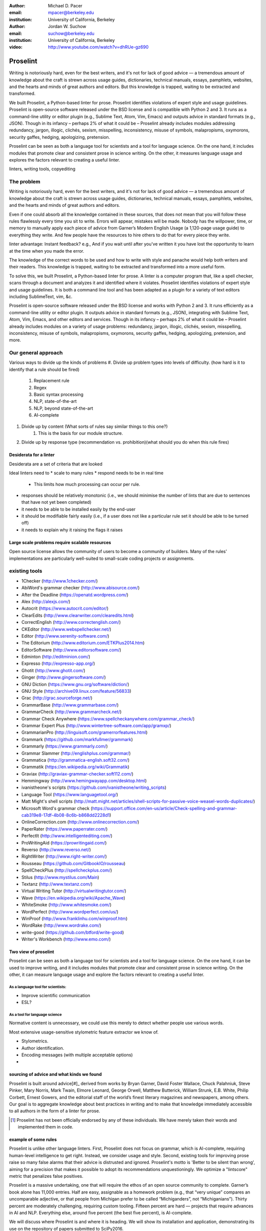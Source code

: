 :author: Michael D. Pacer
:email: mpacer@berkeley.edu
:institution: University of California, Berkeley

:author: Jordan W. Suchow
:email: suchow@berkeley.edu
:institution: University of California, Berkeley

:video: http://www.youtube.com/watch?v=dhRUe-gz690

------------------------------------------------
Proselint
------------------------------------------------

.. class:: abstract

   Writing is notoriously hard, even for the best writers, and it's not for lack of good advice — a tremendous amount of knowledge about the craft is strewn across usage guides, dictionaries, technical manuals, essays, pamphlets, websites, and the hearts and minds of great authors and editors. But this knowledge is trapped, waiting to be extracted and transformed.

   We built Proselint, a Python-based linter for prose. Proselint identifies violations of expert style and usage guidelines. Proselint is open-source software released under the BSD license and is compatible with Python 2 and 3. It runs as a command-line utility or editor plugin (e.g., Sublime Text, Atom, Vim, Emacs) and outputs advice in standard formats (e.g., JSON). Though in its infancy – perhaps 2% of what it could be – Proselint already includes modules addressing redundancy, jargon, illogic, clichés, sexism, misspelling, inconsistency, misuse of symbols, malapropisms, oxymorons, security gaffes, hedging, apologizing, pretension. 

   Proselint can be seen as both a language tool for scientists and a tool for language science. On the one hand, it includes modules that promote clear and consistent prose in science writing. On the other, it measures language usage and explores the factors relevant to creating a useful linter.

.. class:: keywords

   linters, writing tools, copyediting

The problem
===========

Writing is notoriously hard, even for the best writers, and it's not for lack of good advice — a tremendous amount of knowledge about the craft is strewn across usage guides, dictionaries, technical manuals, essays, pamphlets, websites, and the hearts and minds of great authors and editors.

Even if one could absorb all the knowledge contained in these sources, that does not mean that you will follow these rules flawlessly every time you sit to write. Errors will appear, mistakes will be made. Nobody has the willpower, time, or memory to manually apply each piece of advice from Garner’s Modern English Usage (a 1,120-page usage guide) to everything they write. And few people have the resources to hire others to do that for every piece they write.

linter advantage: Instant feedback? e.g.,
And if you wait until after you've written it you have lost the opportunity to learn at the time when you made the error. 

The knowledge of the correct words to be used and how to write with style and panache would help both writers and their readers. This knowledge is trapped, waiting to be extracted and transformed into a more useful form.

To solve this, we built Proselint, a Python-based linter for prose. 
A linter is a computer program that, like a spell checker, scans through a document and analyzes it and identified where it violates. 
Proselint identifies violations of expert style and usage guidelines.
It is both a command line tool and has been adapted as a plugin for a variety of text editors including SublimeText, vim, &c.

Proselint is open-source software released under the BSD license and works with Python 2 and 3. It runs efficiently as a command-line utility or editor plugin. It outputs advice in standard formats (e.g., JSON), integrating with Sublime Text, Atom, Vim, Emacs, and other editors and services. Though in its infancy – perhaps 2% of what it could be – Proselint already includes modules on a variety of usage problems: redundancy, jargon, illogic, clichés, sexism, misspelling, inconsistency, misuse of symbols, malapropisms, oxymorons, security gaffes, hedging, apologizing, pretension, and more. 




Our general approach
====================

Various ways to divide up the kinds of problems
#. Divide up problem types into levels of difficulty. (how hard is it to identify that a rule should be fired)
    #. Replacement rule
    #. Regex
    #. Basic syntax processing
    #. NLP, state-of-the-art
    #. NLP, beyond state-of-the-art
    #. AI-complete
#. Divide up by content (What sorts of rules say similar things to this one?)
    #. This is the basis for our module structure.
#. Divide up by response type (recommendation vs. prohibition)(what should you do when this rule fires)

Desiderata for a linter
-----------------------

Desiderata are a set of criteria that are looked 

Ideal linters need to 
* scale to many rules
* respond needs to be in real time
    * This limits how much processing can occur per rule.
* responses should be relatively monotonic (i.e., we should minimise the number of lints that are due to sentences that have not yet been completed)
* it needs to be able to be installed easily by the end-user
* it should be modifiable fairly easily (i.e., if a user does not like a particular rule set it should be able to be turned off)
* it needs to explain why it raising the flags it raises


Large scale problems require scalable resources
-----------------------------------------------

Open source license allows the community of users to become a community of builders. 
Many of the rules' implementations are particularly well-suited to small-scale coding projects or assignments.



existing tools
==============

* 1Checker (http://www.1checker.com/)
* AbiWord's grammar checker (http://www.abisource.com/)
* After the Deadline (https://openatd.wordpress.com/)
* Alex (http://alexjs.com/)
* Autocrit (https://www.autocrit.com/editor/)
* ClearEdits (http://www.clearwriter.com/clearedits.html)
* CorrectEnglish (http://www.correctenglish.com/)
* CKEditor (http://www.webspellchecker.net/)
* Editor (http://www.serenity-software.com/)
* The Editorium (http://www.editorium.com/ETKPlus2014.htm)
* EditorSoftware (http://www.editorsoftware.com/)
* Edminton (http://editminion.com/)
* Expresso (http://expresso-app.org/)
* Ghotit (http://www.ghotit.com/)
* Ginger (http://www.gingersoftware.com/)
* GNU Diction (https://www.gnu.org/software/diction/)
* GNU Style (http://archive09.linux.com/feature/56833)
* Grac (http://grac.sourceforge.net/)
* GrammarBase (http://www.grammarbase.com/)
* GrammarCheck (http://www.grammarcheck.net/)
* Grammar Check Anywhere (https://www.spellcheckanywhere.com/grammar_check/)
* Grammar Expert Plus (http://www.wintertree-software.com/app/gramxp/)
* GrammarianPro (http://linguisoft.com/gramerrorfeatures.html)
* Grammark (https://github.com/markfullmer/grammark)
* Grammarly (https://www.grammarly.com/)
* Grammar Slammer (http://englishplus.com/grammar/)
* Grammatica (http://grammatica-english.soft32.com/)
* Grammatik (https://en.wikipedia.org/wiki/Grammatik)
* Graviax (http://graviax-grammar-checker.soft112.com/)
* Hemmingway (http://www.hemingwayapp.com/desktop.html)
* ivanistheone's scripts (https://github.com/ivanistheone/writing_scripts)
* Language Tool (https://www.languagetool.org/)
* Matt Might's shell scripts (http://matt.might.net/articles/shell-scripts-for-passive-voice-weasel-words-duplicates/)
* Microsoft Word's grammar check (https://support.office.com/en-us/article/Check-spelling-and-grammar-cab319e8-17df-4b08-8c6b-b868dd2228d1)
* OnlineCorrection.com (http://www.onlinecorrection.com/)
* PaperRater (https://www.paperrater.com/)
* PerfectIt (http://www.intelligentediting.com/)
* ProWritingAid (https://prowritingaid.com/)
* Reverso (http://www.reverso.net/)
* RightWriter (http://www.right-writer.com/)
* Rousseau (https://github.com/GitbookIO/rousseau)
* SpellCheckPlus (http://spellcheckplus.com/)
* Stilus (http://www.mystilus.com/Main)
* Textanz (http://www.textanz.com/)
* Virtual Writing Tutor (http://virtualwritingtutor.com/)
* Wave (https://en.wikipedia.org/wiki/Apache_Wave)
* WhiteSmoke (http://www.whitesmoke.com/)
* WordPerfect (http://www.wordperfect.com/us/)
* WinProof (http://www.franklinhu.com/winproof.htm)
* WordRake (http://www.wordrake.com/)
* write-good (https://github.com/btford/write-good)
* Writer's Workbench (http://www.emo.com/)


.. the principles we've identified
.. -------------------------------

.. Low false positive rates

.. how our tool address or uses each of those principles
.. -----------------------------------------------------

Two view of proselint
---------------------

Proselint can be seen as both a language tool for scientists and a tool for language science. 
On the one hand, it can be used to improve writing, and it includes modules that promote clear and consistent prose in science writing. On the other, it can measure language usage and explore the factors relevant to creating a useful linter.


As a language tool for scientists:
^^^^^^^^^^^^^^^^^^^^^^^^^^^^^^^^^^

* Improve scientific communication
* ESL?


As a tool for language science
^^^^^^^^^^^^^^^^^^^^^^^^^^^^^^

Normative content is unnecessary, we could use this merely to detect whether people use various words.

Most extensive usage-sensitive stylometric feature extractor we know of. 


* Stylometrics.
* Author identification.
* Encoding messages (with multiple acceptable options)
* 




sourcing of advice and what kinds we found
------------------------------------------

Proselint is built around advice[#]_ derived from works by Bryan Garner, David Foster Wallace, Chuck Palahniuk, Steve Pinker, Mary Norris, Mark Twain, Elmore Leonard, George Orwell, Matthew Butterick, William Strunk, E.B. White, Philip Corbett, Ernest Gowers, and the editorial staff of the world’s finest literary magazines and newspapers, among others. Our goal is to aggregate knowledge about best practices in writing and to make that knowledge immediately accessible to all authors in the form of a linter for prose.

.. [#] Proselint has not been officially endorsed by any of these individuals. We have merely taken their words and implemented them in code. 


example of some rules
---------------------

Proselint is unlike other language linters. First, Proselint does not focus on grammar, which is AI-complete, requiring human-level intelligence to get right. Instead, we consider usage and style. Second, existing tools for improving prose raise so many false alarms that their advice is distrusted and ignored. Proselint's motto is 'Better to be silent than wrong', aiming for a precision that makes it possible to adopt its recommendations unquestioningly. We optimize a "lintscore" metric that penalizes false positives.

Proselint is a massive undertaking, one that will require the ethos of an open source community to complete. Garner’s book alone has 11,000 entries. Half are easy, assignable as a homework problem (e.g., that “very unique” compares an uncomparable adjective, or that people from Michigan prefer to be called “Michiganders”, not “Michiganians”). Thirty percent are moderately challenging, requiring custom tooling. Fifteen percent are hard — projects that require advances in AI and NLP. Everything else, around five percent (the best five percent), is AI-complete.

We will discuss where Proselint is and where it is heading. We will show its installation and application, demonstrating its use on the repository of papers submitted to SciPy2016.

Proselint is fertile ground for growing an open-source community. It has trivial subproblems and lofty goals, an immediate impact and a long future.

Approach
--------

Check usage, not grammar
^^^^^^^^^^^^^^^^^^^^^^^^

Proselint does not focus on grammar, which is at once too easy and too hard. 
Grammar is "too easy" because, for most native speakers, grammatical errors are easily identified (if not easily fixed).
The errors that would leave the greatest negative impression will often appear to be glaring from the perspective of native speakers. 
That would reduce a linter's job to catching mistakes in execution rather than in intent, obviating any chance of helping a writer improve in the course of her writing. 
On the other hand, more subtle errors like long range plurality noun-verb agreement requires[#]_  can evade even native speakers.
But it is precisely *because* these errors can pass by unnoticed that they can be safely ignored.

More pressingly, grammar is "too hard" because, in its most general form, detecting grammatical errors is AI-complete.
That is, it requires human-level intelligence and native speaker expertise to get things right(and even then it might not be enough). Furthermore, even if we did have the tools to identify grammatical rules, using those tools (by )

Instead, we consider errors of usage and style: redundancy, jargon, illogic, clichés, sexism, misspelling, inconsistency, misuse of symbols, malapropisms, oxymorons, security gaffes, hedging, apologizing, pretension, and more.

.. [#] Note that this was a purposefully placed noun-verb plurality agreement error. While potentially detectable, it is not as obviously problematic to the average speaker, meaning that rules like this are less crucial. 

Wield a rapier not a cudgel
^^^^^^^^^^^^^^^^^^^^^^^^^^^

Existing tools for improving prose raise so many false alarms that their advice can not be trusted. The writer must carefully consider whether to accept or reject each change.

We aim for a tool so precise that it becomes possible to unquestioningly adopt its recommendations and still come out ahead — with stronger, tighter prose. 
Better to be quiet and authoritative than loud and unreliable. 

To do this we limit the number of false positives, by measuring the performance performance of proselint by tracking its lintscore.

The lintscore is defined as 

.. math::
    \frac{T^{k+1}}{(T+F)^k}

where k is a free parameter that allows you to determine the degree to which the false positive rate is sensitive to the absolute number of true corrections versus the proportion of errors identified that are true positives. If instead we used the raw, scaled false positive rate :math:`\frac{T^{k}}{(T+F)^k}`, *k* becomes a temperature paramter that merely adjusts the implicit scale penalising false negatives in terms of how far it makes the value from 1.0 (or 100%).

This score does not take into account false negatives or true negatives, and the reason it does not is worth mentioning as it illustrates one of the core problems with prose linting.

False negatives can be understood in terms of cases where a rule should have activated and flagged the text, but failed to do so. True negatives can be understood as those opportunities where a rule was applied and successfully did not raise an error. Both of these ideas are problematic when analysing prose in a way that may not in other signal detection problems. Thus a full recall-precision curve analysis seems inappropriate in this domain.

*Problem 0*: Building off of a default
""""""""""""""""""""""""""""""""""""""

In a tautological sense, every editor has a version of proselint (and any other automated writing aid) already installed, it is merely installed with the null rule-set.
That is, the set of rules that claim no substrings anywhere have any faults whatsoever; literally, anything goes.
Any time one will attempt to convince someone to adopt a tool, that tool needs to demonstrate itself as better than this default.

If people's prose was littered with errors to an egregious degree this default would not suffice.
But people are competent writers.
Proselint and other writing aids aim to polish what is already fairly good prose.
Thus, we can expect that any appropriate rule-set can expect to be invoked sparingly. 

Sparse use of the ruleset means that the positive statements are distinguished from the background of the null rule-set.
Because positives are what distinguish a writing aid, focusing on the false positive and true positive ratio
Negative statements are the remnants of the null rule-set, meaning they are less indicative of the quality of the linter .


*Problem 1*: Magnitude of "potential activations"
"""""""""""""""""""""""""""""""""""""""""""""""""

It is not clear how many chances there are for a rule to be activated when one considers analysing prose. It could be at the sentence level or it could be at the word level, or it could be at the pairs of words level. If we are maximally generous, any subset of words could comprise a potential activation instance for a rule, meaning that the number of rule opportunities in the most liberal terms is the Bell number of the number of words in any document being analysed.

That means that without further specification, the number will grow extremely rapidly. If this occurs and the rule set is sparsely activated(it has specifically tailored rules in the manner of proselint), this means that the true negative score will be near 1, because there were so many opportunities for rules to be applied and they were not. If this occurs and the rule set is densely activated, the recommendations in aggregate will be incomprehensible as they will be so densely packed as to be unable to represent a coherent claim about the totality of the text.


*Problem 2*: Arbitrariness of "potential activations"
"""""""""""""""""""""""""""""""""""""""""""""""""""""

If on the other hand you were to come up with a criterion that limits the number of potential activations, you now have an arbitrary criterion (likely defined by your language theory itself) that determines what counts as a potential activation. If different language theories postulate a set of potential activations that is neither a subset nor a superset of your rules, those language theories would then be incommeasurable [#]_.


.. [#] Note that this is not a problem for false positives because any rule that is not present in another theory can be treated as either a null result or a false positive by the theory lacking the rule. This stems from the fact that by default, all documents are already being analysed by the "null language theory" which states that there are no errors in any text. This gives a ground from which errors can be built up (since defining them in terms of the set of potential activations is so difficult) rather than winnowed down.

*Problem 3*: Infinitude/nonuniqueness of "potential activations"
""""""""""""""""""""""""""""""""""""""""""""""""""""""""""""""""

The same string (a sentence, for instance) can be analysed as being an error by two different theories for entirely different reasons. It is unclear whether two rules that identify the same text as problematic but differ in their justifications are in agreement or disagreement.

There are an infinite number of possible rule sets (in general), in the same way that there are an infinite number of possible strings.
So, if we consider all possible rule sets for evaluating any finite bit of prose, there will always be an infinite number of potential interpretations. Because those interpretations could conflict with one another while agreeing in a set theoretic sense on which substrings are to be flagged, you cannot count on any agreement that is characterised only in terms of the strings to be uniquely identifiable and associated with any particular set of potential activations.

*Problem 4*: False negatives are undefined without a positive model
"""""""""""""""""""""""""""""""""""""""""""""""""""""""""""""""""""

Finally, false negatives lack meaning without some particular positive model to be contrasted against the model under consideration.
A false negative states that a violation occurred that was not identified.
But one cannot say that a violation occurred without specifying what violation was that occurred, meaning that a positive model for identifying which violations were possible in the first place is neeeded.

Our implicit comparison is to the null model.
And the defining feature of the null-model is that it makes no positive statements at all.
Given that, there are no potential positive statements that proselint could miss. 
All negative statements are true negatives by fiat. 
For the least interesting reason possible, proselint has a perfect false-negative rate. 


.. proselint is precise. 

Assessing false positive rates
^^^^^^^^^^^^^^^^^^^^^^^^^^^^^^

Unfortunately despite their cruciality, false positive rates pose quite a challenge as an assessment criterion.

Notably, a false positive is difficult (if not impossible) to identify without some kind of human intervention. 
Any automated system for determining whether some string of text is or is not an error is itself a normative theory of prose style as embodied in those determinations.
While it may not be a *linter* per se – for example, because of the speed or manner with which it is providing the statements – it is nonetheless equivalent to the normative role proselint plays.
Thus, while we would be able to provide comparisons between the recommendations offered for the same text by different normative language theories, that would not give us a good measure of false positives as it matters in terms of establishing trust with users.

To build the kind of trust, we need to be precisely attuned to the linguistic intuitions of human writers themselves. 
There is no way of knowing that a linting rule activation was successful or unsuccessful without direct feedback.
This is why we have developed a corpus of writings from well-established publications and manually coded them to identify false and true positives. 
It is this corpus that we use to measure proselint's lintscore. 

One of the biggest hindrances for adding new rules (at all) and more complicated and nuanced rules (in particular) stems from the difficulty of efficiently measuring how they affect our lintscore.
A key feature in growing proselint's capabilities will be establishing some mechanism for more efficiently inferring false positives.

Source advice from experts
^^^^^^^^^^^^^^^^^^^^^^^^^^
This is one part of the motivation for using only expert language guides — they are human prose crafters who have honed their skills at identifying well and poorly styled prose.
Nonetheless, because even those experts would allow 

proselint defers to the world’s greatest writers and editors. We didn’t make up this advice on our own. Instead, we aggregated their expertise, giving you direct access to humanity’s collective understanding about the craft of writing.

Contribution structure
----------------------

Issues are on github repo. 

Any new rules need to be accompanied by an expert source meriting the inclusion of the rule. 

Final decision of whether to include it in the default set of rules is up to us.

We have not included rule modules that are by default left off but can be turned on. 
Though we are not opposed to this in principle, it is difficult to see why we should do so. 
If someone wants to include rules that are not properly attributed, they are welcome to add the module to their own linter. 
We want to make that process simple. 
If someone wants to include rules that are properly attributed it is unclear why we would ever want to turn them off by default.
Furthermore, doing so would weaken our emphasis on encouraging contributions while leaving open the door for extensive customisation to adapt to your personal "style".


Internal structure
------------------

Rule modules
^^^^^^^^^^^^

Proselint rules are organized into modules that reflect the structure on language advice found in usage guides. For example, Proselint includes a module `terms` that encourages idiomatic usage of vocabulary. It has as submodules specific kinds of terms that can be found as entries in usage guides. For example, one such submodule, `terms.venery`,pertains to *venery terms*, which arose from hunting tradition and are used to describe groups of particular animals --- e.g., a "pride" of lions, or a "murmuration" of starlings. Another such submodule, `terms.denizen_labels`, pertains to *demonyms*, which are used to describe people from a particular place --- e.g., *New Yorkers* (New York), *Mancunians* (Manchester), or *Novocastrians* (Newcastle).

Organizing rules into modules is useful both because it allows for a logical separation of similar rules, which often require similar computational machinery to implement, and also because it allows users to include and exclude rules at a higher level of abstraction than an individual word or phrase. One open challenge is how to allow customization at a level more finely grained than a submodule.

Rule templates
^^^^^^^^^^^^^^

Memoization
^^^^^^^^^^^

One of our goals is for Proselint to be efficient, able to run over a document in realtime as an author writes it. To achieve this goal, it is helpful to avoid redundant computation by storing the results of expensive function calls from one run of the linter to the next, a technique called memoization. For example, consider that many of Proselint's checks can operate at the level of a paragraph, and most paragraphs do not change when a sizable document is being edited --- at the extreme, where the linter is run after each keystroke, this is true by definition. By running checks over paragraphs, and recomputing only when the paragraph has changed, otherwise returning the memoized result, it is possible to reduce the total amount of computation and thus improve the linter's running time.

Future
------

Prosewash
^^^^^^^^^
Next steps: more intense processing with riskier rules
False positive checking with crowd sourcing
Feedsback to improve proselint

One reason to have rules off by default but included might be because of their effect on the false positive rate.

Concerns around normativity in prose styling
--------------------------------------------

One of the most common critiques of proselint is a concern that introducing any kind of linter-like process to the act of writing prose would in some way diminish the ability for authors to express themselves creatively.
These arguments suggest that authors will find themselves limited in the set of things that are consistent with the linter's rules, and as a result that this will have a homogenising effect on prose.
There are many nuances around how exactly this is stated, but that general gist covers the core of the critique. 

To this critique there are several possible responses.
The first few apply in general, the latter apply in the case of scientific and technical writing.



solution-recommendations are more likely to produce a homogenizing effect because they have a driving effect, wherein using a particular set of words is deemed superior to another set of words. Much in the way that the diversity of life-forms has arisen because of selective pressures, by eliminating the least fit combinations of words, the native variation in writing can flourish all the more readily.

Existing modules
----------------

Here is a list of what <tt>proselint</tt> checks.

.. table:: What Proselint checks. :label:`checks`

   +-------------------------------+---------------------------------------------+
   | ID                            | Description                                 |
   +===============================+=============================================+
   |`airlinese.misc`               | Avoiding jargon of the airline industry     |
   +-------------------------------+---------------------------------------------+
   |`annotations.misc`             | Catching annotations left in the text       |
   +-------------------------------+---------------------------------------------+
   |`archaism.misc`                | Avoiding archaic forms                      |
   +-------------------------------+---------------------------------------------+
   |`cliches.hell`                 | Avoiding a common cliché                    |
   +-------------------------------+---------------------------------------------+
   |`cliches.misc`                 | Avoiding clichés                            |
   +-------------------------------+---------------------------------------------+
   |`consistency.spacing`          | Consistent sentence spacing                 |
   +-------------------------------+---------------------------------------------+
   |`consistency.spelling`         | Consistent spelling                         |
   +-------------------------------+---------------------------------------------+
   |`corporate_speak.misc`         | Avoiding corporate buzzwords`               |
   +-------------------------------+---------------------------------------------+
   |`cursing.filth`                | Words to avoid                              |
   +-------------------------------+---------------------------------------------+
   |`cursing.nfl`                  | Avoiding words banned by the NFL            |
   +-------------------------------+---------------------------------------------+
   |`dates_times.am_pm`            | Using the right form for the time of day    |
   +-------------------------------+---------------------------------------------+
   |`dates_times.dates`            | Stylish formatting of dates                 |
   +-------------------------------+---------------------------------------------+
   |`hedging.misc`                 | Not hedging                                 |
   +-------------------------------+---------------------------------------------+
   |`hyperbole.misc`               | Not being hyperbolic                        |
   +-------------------------------+---------------------------------------------+
   |`jargon.misc`                  | Avoiding miscellaneous jargon               |
   +-------------------------------+---------------------------------------------+
   |`lexical_illusions.misc`       | Avoiding lexical illusions                  |
   +-------------------------------+---------------------------------------------+
   |`links.broken`                 | Linking only to existing sites              |
   +-------------------------------+---------------------------------------------+
   |`malapropisms.misc`            | Avoiding common malapropisms                |
   +-------------------------------+---------------------------------------------+
   |`misc.apologizing`             | Being confident                             |
   +-------------------------------+---------------------------------------------+
   |`misc.back_formations`         | Avoiding needless backformations            |
   +-------------------------------+---------------------------------------------+
   |`misc.bureaucratese`           | Avoiding bureaucratese                      |
   +-------------------------------+---------------------------------------------+
   |`misc.but`                     | Avoid starting a paragraph with "But..."    |
   +-------------------------------+---------------------------------------------+
   |`misc.capitalization`          | Capitalizing correctly                      |
   +-------------------------------+---------------------------------------------+
   |`misc.chatspeak`               | Avoiding lolling and other chatspeak        |
   +-------------------------------+---------------------------------------------+
   |`misc.commercialese`           | Avoiding jargon of the commercial world     |
   +-------------------------------+---------------------------------------------+
   |`misc.currency`                | Avoiding redundant currency symbols         |
   +-------------------------------+---------------------------------------------+
   |`misc.debased`                 | Avoiding debased language                   |
   +-------------------------------+---------------------------------------------+
   |`misc.false_plurals`           | Avoiding false plurals                      |
   +-------------------------------+---------------------------------------------+
   |`misc.illogic`                 | Avoiding illogical forms                    |
   +-------------------------------+---------------------------------------------+
   |`misc.inferior_superior`       | Superior to, not than                       |
   +-------------------------------+---------------------------------------------+
   |`misc.latin`                   | Avoiding overuse of Latin phrases           |
   +-------------------------------+---------------------------------------------+
   |`misc.many_a`                  | Many a singular                             |
   +-------------------------------+---------------------------------------------+
   |`misc.metaconcepts`            | Avoiding overuse of metaconcepts            |
   +-------------------------------+---------------------------------------------+
   |`misc.narcisissm`              | Talking about the subject, not its study    |
   +-------------------------------+---------------------------------------------+
   |`misc.phrasal_adjectives`      | Hyphenating phrasal adjectives              |
   +-------------------------------+---------------------------------------------+
   |`misc.preferred_forms`         | Miscellaneous preferred forms               |
   +-------------------------------+---------------------------------------------+
   |`misc.pretension`              | Avoiding being pretentious                  |
   +-------------------------------+---------------------------------------------+
   |`misc.professions`             | Calling jobs by the right name              |
   +-------------------------------+---------------------------------------------+
   |`misc.punctuation`             | Using punctuation assiduously               |
   +-------------------------------+---------------------------------------------+
   |`misc.scare_quotes`            | Using scare quotes only when needed         |
   +-------------------------------+---------------------------------------------+
   |`misc.suddenly`                | Avoiding the word suddenly                  |
   +-------------------------------+---------------------------------------------+
   |`misc.tense_present`           | Advice from Tense Present                   |
   +-------------------------------+---------------------------------------------+
   |`misc.waxed`                   | Waxing poetic                               |
   +-------------------------------+---------------------------------------------+
   |`misc.whence`                  | Using "whence"                              |
   +-------------------------------+---------------------------------------------+
   |`mixed_metaphors.misc`         | Not mixing metaphors                        |
   +-------------------------------+---------------------------------------------+
   |`mondegreens.misc`             | Avoiding mondegreen                         |
   +-------------------------------+---------------------------------------------+
   |`needless_variants.misc`       | Using the preferred form                    |
   +-------------------------------+---------------------------------------------+
   |`nonwords.misc`                | Avoid using nonwords                        |
   +-------------------------------+---------------------------------------------+
   |`oxymorons.misc`               | Avoiding oxymorons                          |
   +-------------------------------+---------------------------------------------+
   |`psychology.misc`              | Avoiding misused psychological terms        |
   +-------------------------------+---------------------------------------------+
   |`redundancy.misc`              | Avoiding redundancy and saying things twice |
   +-------------------------------+---------------------------------------------+
   |`redundancy.ras_syndrome`      | Avoiding RAS syndrome                       |
   +-------------------------------+---------------------------------------------+
   |`skunked_terms.misc`           | Avoid using skunked terms                   |
   +-------------------------------+---------------------------------------------+
   |`spelling.able_atable`         | -able vs. -atable                           |
   +-------------------------------+---------------------------------------------+
   |`spelling.able_ible`           | -able vs. -ible                             |
   +-------------------------------+---------------------------------------------+
   |`spelling.athletes`            | Spelling of athlete names                   |
   +-------------------------------+---------------------------------------------+
   |`spelling.em_im_en_in`         | -em vs. -im and -en vs. -in                 |
   +-------------------------------+---------------------------------------------+
   |`spelling.er_or`               | -er vs. -or                                 |
   +-------------------------------+---------------------------------------------+
   |`spelling.in_un`               | in- vs. un-                                 |
   +-------------------------------+---------------------------------------------+
   |`spelling.misc`                | Spelling words corectly                     |
   +-------------------------------+---------------------------------------------+
   |`security.credit_card`         | Keeping credit card numbers secret          |
   +-------------------------------+---------------------------------------------+
   |`security.password`            | Keeping passwords secret                    |
   +-------------------------------+---------------------------------------------+
   |`sexism.misc`                  | Avoiding sexist language                    |
   +-------------------------------+---------------------------------------------+
   |`terms.animal_adjectives`      | Animal adjectives                           |
   +-------------------------------+---------------------------------------------+
   |`terms.denizen_labels`         | Calling denizens by the right name          |
   +-------------------------------+---------------------------------------------+
   |`terms.eponymous_adjectives`   | Calling people by the right name            |
   +-------------------------------+---------------------------------------------+
   |`terms.venery`                 | Call groups of animals by the right name    |
   +-------------------------------+---------------------------------------------+
   |`typography.diacritical_marks` | Using dïacríticâl marks                     |
   +-------------------------------+---------------------------------------------+
   |`typography.exclamation`       | Avoiding overuse of exclamation             |
   +-------------------------------+---------------------------------------------+
   |`typography.symbols`           | Using the right symbols                     |
   +-------------------------------+---------------------------------------------+
   |`uncomparables.misc`           | Not comparing uncomparables                 |
   +-------------------------------+---------------------------------------------+
   |`weasel_words.misc`            | Avoiding weasel words                       |
   +-------------------------------+---------------------------------------------+
   |`weasel_words.very`            | Avoiding the word "very"                    |
   +-------------------------------+---------------------------------------------+

Command-line utility
--------------------

At its core, proselint is a command-line utility.

.. code-block:: bash

   proselint text.md

Running this command prints a list of suggestions to stdout, one per line. Each suggestion will have the form:

.. code-block:: bash

   text.md:<line>:<column>: <check_name> <message>

For example,

.. code-block:: bash

  text.md:0:10: wallace.uncomparables Comparison of an uncomparable: 'unique' can not be compared.

The command line utility can also print the list of suggestions in JSON using the <tt>&#45;&#45;json</tt> flag. In this case, the output is considerably richer and matches the output of the <a href="/api">web API</a>.

.. code-block:: json

  {
      // Type of check that output this suggestion.
      check: "wallace.uncomparables",

      // Message to describe the suggestion.
      message: "Comparison of an uncomparable: 'unique' can not be compared.",

      // The person or organization giving the suggestion.
      source: "David Foster Wallace"

      // URL pointing to the source material.
      source_url: "http://www.telegraph.co.uk/a/9715551"

      // Line where the error starts.
      line: 0,

      // Column where the error starts.
      column: 10,

      // Index in the text where the error starts.
      start: 10,

      // Index in the text where the error ends.
      end: 21,

      // start - end
      extent: 11,

      // How important is this? Can be "suggestion", "warning", or "error".
      severity: "warning",

      // Possible replacements.
      replacements: [
          {
              value: "unique"
          }
      ]
  }


Bibliographies, citations and block quotes
------------------------------------------

If you want to include a ``.bib`` file, do so above by placing  :code:`:bibliography: yourFilenameWithoutExtension` as above (replacing ``mybib``) for a file named :code:`yourFilenameWithoutExtension.bib` after removing the ``.bib`` extension. 

**Do not include any special characters that need to be escaped or any spaces in the bib-file's name**. Doing so makes bibTeX cranky, & the rst to LaTeX+bibTeX transform won't work. 

To reference citations contained in that bibliography use the :code:`:cite:`citation-key`` role, as in :cite:`hume48` (which literally is :code:`:cite:`hume48`` in accordance with the ``hume48`` cite-key in the associated ``mybib.bib`` file).

However, if you use a bibtex file, this will overwrite any manually written references. 

So what would previously have registered as a in text reference ``[Atr03]_`` for 

:: 

     [Atr03] P. Atreides. *How to catch a sandworm*,
           Transactions on Terraforming, 21(3):261-300, August 2003.

what you actually see will be an empty reference rendered as **[?]**.

E.g., [Atr03]_.


If you wish to have a block quote, you can just indent the text, as in 

    When it is asked, What is the nature of all our reasonings concerning matter of fact? the proper answer seems to be, that they are founded on the relation of cause and effect. When again it is asked, What is the foundation of all our reasonings and conclusions concerning that relation? it may be replied in one word, experience. But if we still carry on our sifting humor, and ask, What is the foundation of all conclusions from experience? this implies a new question, which may be of more difficult solution and explication. :cite:`hume48`


Source code examples
--------------------

Of course, no paper would be complete without some source code.  Without
highlighting, it would look like this::

   def sum(a, b):
       """Sum two numbers."""

       return a + b

With code-highlighting:

.. code-block:: python

   def sum(a, b):
       """Sum two numbers."""

       return a + b

Maybe also in another language, and with line numbers:

.. code-block:: c
   :linenos:

   int main() {
       for (int i = 0; i < 10; i++) {
           /* do something */
       }
       return 0;
   }

Or a snippet from the above code, starting at the correct line number:

.. code-block:: c
   :linenos:
   :linenostart: 2

   for (int i = 0; i < 10; i++) {
       /* do something */
   }
 
Important Part
--------------

It is well known [Atr03]_ that Spice grows on the planet Dune.  Test
some maths, for example :math:`e^{\pi i} + 3 \delta`.  Or maybe an
equation on a separate line:

.. math::

   g(x) = \int_0^\infty f(x) dx

or on multiple, aligned lines:

.. math::
   :type: eqnarray

   g(x) &=& \int_0^\infty f(x) dx \\
        &=& \ldots

The area of a circle and volume of a sphere are given as

.. math::
   :label: circarea

   A(r) = \pi r^2.

.. math::
   :label: spherevol

   V(r) = \frac{4}{3} \pi r^3

We can then refer back to Equation (:ref:`circarea`) or
(:ref:`spherevol`) later.

Mauris purus enim, volutpat non dapibus et, gravida sit amet sapien. In at
consectetur lacus. Praesent orci nulla, blandit eu egestas nec, facilisis vel
lacus. Fusce non ante vitae justo faucibus facilisis. Nam venenatis lacinia
turpis. Donec eu ultrices mauris. Ut pulvinar viverra rhoncus. Vivamus
adipiscing faucibus ligula, in porta orci vehicula in. Suspendisse quis augue
arcu, sit amet accumsan diam. Vestibulum lacinia luctus dui. Aliquam odio arcu,
faucibus non laoreet ac, condimentum eu quam. Quisque et nunc non diam
consequat iaculis ut quis leo. Integer suscipit accumsan ligula. Sed nec eros a
orci aliquam dictum sed ac felis. Suspendisse sit amet dui ut ligula iaculis
sollicitudin vel id velit. Pellentesque hendrerit sapien ac ante facilisis
lacinia. Nunc sit amet sem sem. In tellus metus, elementum vitae tincidunt ac,
volutpat sit amet mauris. Maecenas [#]_ diam turpis, placerat [#]_ at adipiscing ac,
pulvinar id metus.

.. [#] On the one hand, a footnote.
.. [#] On the other hand, another footnote.

.. figure:: figure1.png

   This is the caption. :label:`egfig`

.. figure:: figure1.png
   :align: center
   :figclass: w

   This is a wide figure, specified by adding "w" to the figclass.  It is also
   center aligned, by setting the align keyword (can be left, right or center).

.. figure:: figure1.png
   :scale: 20%
   :figclass: bht

   This is the caption on a smaller figure that will be placed by default at the
   bottom of the page, and failing that it will be placed inline or at the top.
   Note that for now, scale is relative to a completely arbitrary original
   reference size which might be the original size of your image - you probably
   have to play with it. :label:`egfig2`

As you can see in Figures :ref:`egfig` and :ref:`egfig2`, this is how you reference auto-numbered
figures.

.. table:: This is the caption for the materials table. :label:`mtable`

   +------------+----------------+
   | Material   | Units          |
   +============+================+
   | Stone      | 3              |
   +------------+----------------+
   | Water      | 12             |
   +------------+----------------+
   | Cement     | :math:`\alpha` |
   +------------+----------------+


We show the different quantities of materials required in Table
:ref:`mtable`.


.. The statement below shows how to adjust the width of a table.

.. raw:: latex

   \setlength{\tablewidth}{0.8\linewidth}


.. table:: This is the caption for the wide table.
   :class: w

   +--------+----+------+------+------+------+--------+
   | This   | is |  a   | very | very | wide | table  |
   +--------+----+------+------+------+------+--------+

Unfortunately, restructuredtext can be picky about tables, so if it simply
won't work try raw LaTeX:


.. raw:: latex

   \begin{table*}

     \begin{longtable*}{|l|r|r|r|}
     \hline
     \multirow{2}{*}{Projection} & \multicolumn{3}{c|}{Area in square miles}\tabularnewline
     \cline{2-4}
      & Large Horizontal Area & Large Vertical Area & Smaller Square Area\tabularnewline
     \hline
     Albers Equal Area  & 7,498.7 & 10,847.3 & 35.8\tabularnewline
     \hline
     Web Mercator & 13,410.0 & 18,271.4 & 63.0\tabularnewline
     \hline
     Difference & 5,911.3 & 7,424.1 & 27.2\tabularnewline
     \hline
     Percent Difference & 44\% & 41\% & 43\%\tabularnewline
     \hline
     \end{longtable*}

     \caption{Area Comparisons \DUrole{label}{quanitities-table}}

   \end{table*}

Perhaps we want to end off with a quote by Lao Tse [#]_:

  *Muddy water, let stand, becomes clear.*

.. [#] :math:`\mathrm{e^{-i\pi}}`

.. Customised LaTeX packages
.. -------------------------

.. Please avoid using this feature, unless agreed upon with the
.. proceedings editors.

.. ::

..   .. latex::
..      :usepackage: somepackage

..      Some custom LaTeX source here.

References
----------
.. [Atr03] P. Atreides. *How to catch a sandworm*,
           Transactions on Terraforming, 21(3):261-300, August 2003.


